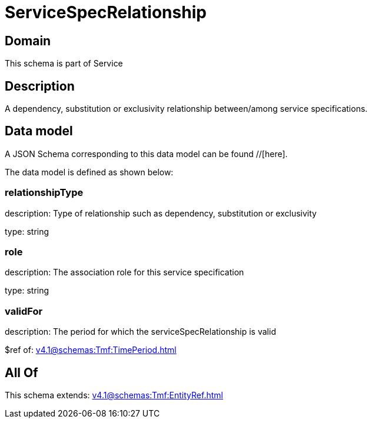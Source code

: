 = ServiceSpecRelationship

[#domain]
== Domain

This schema is part of Service

[#description]
== Description
A dependency, substitution or exclusivity relationship between/among service specifications.


[#data_model]
== Data model

A JSON Schema corresponding to this data model can be found //[here].

The data model is defined as shown below:


=== relationshipType
description: Type of relationship such as dependency, substitution or exclusivity

type: string


=== role
description: The association role for this service specification

type: string


=== validFor
description: The period for which the serviceSpecRelationship is valid

$ref of: xref:v4.1@schemas:Tmf:TimePeriod.adoc[]


[#all_of]
== All Of

This schema extends: xref:v4.1@schemas:Tmf:EntityRef.adoc[]
